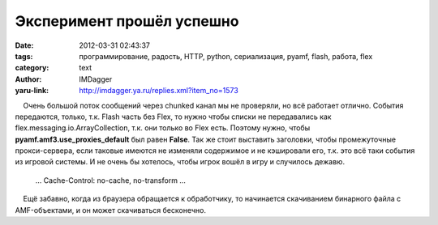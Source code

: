 Эксперимент прошёл успешно
==========================
:date: 2012-03-31 02:43:37
:tags: программирование, радость, HTTP, python, сериализация, pyamf, flash, работа, flex
:category: text
:author: IMDagger
:yaru-link: http://imdagger.ya.ru/replies.xml?item_no=1573

    Очень большой поток сообщений через chunked канал мы не проверяли,
но всё работает отлично. События передаются, только, т.к. Flash часть
без Flex, то нужно чтобы списки не передавались как
flex.messaging.io.ArrayCollection, т.к. они только во Flex есть. Поэтому
нужно, чтобы **pyamf.amf3.use\_proxies\_default** был равен **False**.
Так же стоит выставить заголовки, чтобы промежуточные прокси-сервера,
если таковые имеются не изменяли содержимое и не кэшировали его, т.к.
это всё таки события из игровой системы. И не очень бы хотелось, чтобы
игрок вошёл в игру и случилось дежавю.

 

    …
    Cache-Control: no-cache, no-transform
    …

 

    Ещё забавно, когда из браузера обращается к обработчику, то
начинается скачиванием бинарного файла с AMF-объектами, и он может
скачиваться бесконечно.

